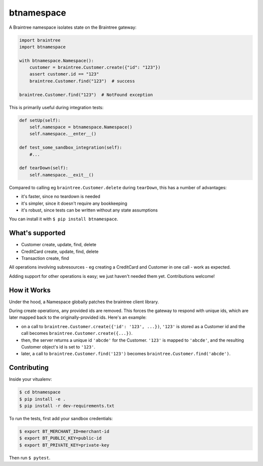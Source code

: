 btnamespace
===========

A Braintree namespace isolates state on the Braintree gateway:

.. code-block:: python

    import braintree
    import btnamespace

    with btnamespace.Namespace():
        customer = braintree.Customer.create({"id": "123"})
        assert customer.id == "123"
        braintree.Customer.find("123")  # success

    braintree.Customer.find("123")  # NotFound exception

This is primarily useful during integration tests:

.. code-block:: python

    def setUp(self):
        self.namespace = btnamespace.Namespace()
        self.namespace.__enter__()

    def test_some_sandbox_integration(self):
        #...

    def tearDown(self):
        self.namespace.__exit__()


Compared to calling eg ``braintree.Customer.delete`` during ``tearDown``, this has a number of advantages:

-  it's faster, since no teardown is needed
-  it's simpler, since it doesn't require any bookkeeping
-  it's robust, since tests can be written without any state assumptions

You can install it with ``$ pip install btnamespace``.


What's supported
----------------

- Customer create, update, find, delete
- CreditCard create, update, find, delete
- Transaction create, find

All operations involving subresources - eg creating a CreditCard and Customer in one call - work as expected.

Adding support for other operations is easy; we just haven't needed them yet.
Contributions welcome!


How it Works
------------

Under the hood, a Namespace globally patches the braintree client library.

During create operations, any provided ids are removed.
This forces the gateway to respond with unique ids, which are later mapped back to the originally-provided ids.
Here's an example:

- on a call to ``braintree.Customer.create({'id': '123', ...})``, ``'123'`` is stored as a Customer id and the call becomes ``braintree.Customer.create({...})``.
- then, the server returns a unique id ``'abcde'`` for the Customer. ``'123'`` is mapped to ``'abcde'``, and the resulting Customer object's id is set to ``'123'``.
- later, a call to ``braintree.Customer.find('123')`` becomes ``braintree.Customer.find('abcde')``.


Contributing
------------

Inside your vitualenv:

.. code-block:: bash

    $ cd btnamespace
    $ pip install -e .
    $ pip install -r dev-requirements.txt


To run the tests, first add your sandbox credentials:

.. code-block:: bash

    $ export BT_MERCHANT_ID=merchant-id
    $ export BT_PUBLIC_KEY=public-id
    $ export BT_PRIVATE_KEY=private-key


Then run ``$ pytest``.
